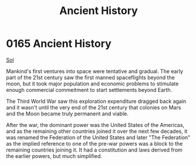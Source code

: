 :PROPERTIES:
:ID:       e76dadf3-6527-4067-ac08-f75441af892e
:END:
#+title: Ancient History
#+filetags: :Federation:beacon:
* 0165 Ancient History
[[id:6ace5ab9-af2a-4ad7-bb52-6059c0d3ab4a][Sol]]  

Mankind's first ventures into space were tentative and gradual. The
early part of the 21st century saw the first manned spaceflights
beyond the moon, but it took major population and economic problems to
stimulate enough commercial commeitment to start settlements beyond
Earth.

The Third World War saw this exploration expenditure dragged back
again and it wasn't until the very end of the 21st century that
colonies on Mars and the Moon became truly permanent and viable.

After the war, the dominant power was the United States of the
Americas, and as the remaining other countries joined it over the next
few decades, it was renamed the Federation of the United States and
later "The Federation" as the implied reference to one of the pre-war
powers was a block to the remaining countries joining it. It had a
constitution and laws derived from the earlier powers, but much
simplified.

[[file:img/beacons/0165.png]]
[[file:img/beacons/0165B.png]]
